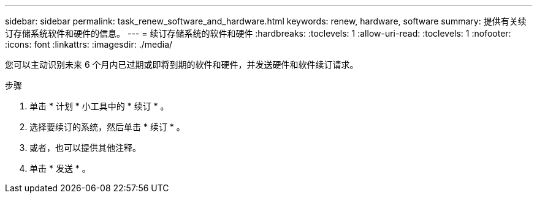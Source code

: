 ---
sidebar: sidebar 
permalink: task_renew_software_and_hardware.html 
keywords: renew, hardware, software 
summary: 提供有关续订存储系统软件和硬件的信息。 
---
= 续订存储系统的软件和硬件
:hardbreaks:
:toclevels: 1
:allow-uri-read: 
:toclevels: 1
:nofooter: 
:icons: font
:linkattrs: 
:imagesdir: ./media/


[role="lead"]
您可以主动识别未来 6 个月内已过期或即将到期的软件和硬件，并发送硬件和软件续订请求。

.步骤
. 单击 * 计划 * 小工具中的 * 续订 * 。
. 选择要续订的系统，然后单击 * 续订 * 。
. 或者，也可以提供其他注释。
. 单击 * 发送 * 。

